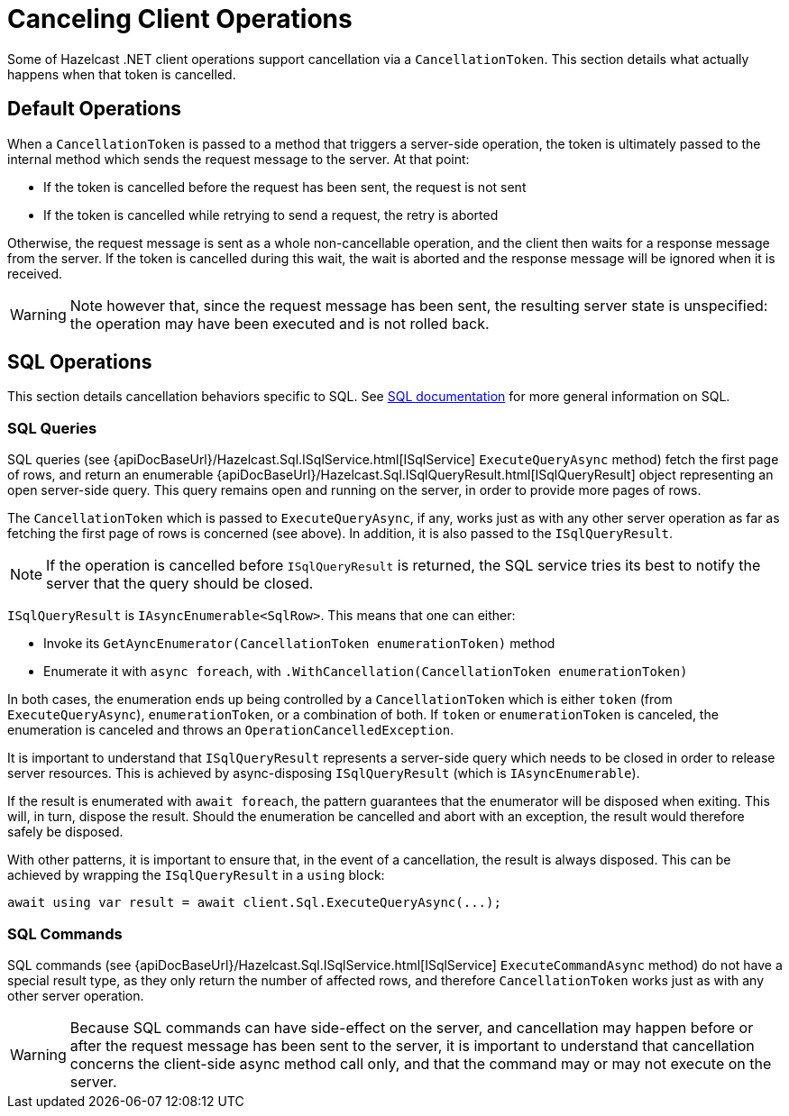= Canceling Client Operations

Some of Hazelcast .NET client operations support cancellation via a `CancellationToken`. This section details what actually happens when that token is cancelled.

== Default Operations

When a `CancellationToken` is passed to a method that triggers a server-side operation, the token is ultimately passed to the internal method which sends the request message to the server. At that point:

* If the token is cancelled before the request has been sent, the request is not sent
* If the token is cancelled while retrying to send a request, the retry is aborted

Otherwise, the request message is sent as a whole non-cancellable operation, and the client then waits for a response message from the server. If the token is cancelled during this wait, the wait is aborted and the response message will be ignored when it is received.

WARNING: Note however that, since the request message has been sent, the resulting server state is unspecified: the operation may have been executed and is not rolled back.

== SQL Operations

This section details cancellation behaviors specific to SQL. See xref:sql:overview.adoc[SQL documentation] for more general information on SQL.

=== SQL Queries

SQL queries (see {apiDocBaseUrl}/Hazelcast.Sql.ISqlService.html[ISqlService] `ExecuteQueryAsync` method) fetch the first page of rows, and return an enumerable {apiDocBaseUrl}/Hazelcast.Sql.ISqlQueryResult.html[ISqlQueryResult] object representing an open server-side query. This query remains open and running on the server, in order to provide more pages of rows.

The `CancellationToken` which is passed to `ExecuteQueryAsync`, if any, works just as with any other server operation as far as fetching the first page of rows is concerned (see above). In addition, it is also passed to the `ISqlQueryResult`.

NOTE:  If the operation is cancelled before `ISqlQueryResult` is returned, the SQL service tries its best to notify the server that the query should be closed.

`ISqlQueryResult` is `IAsyncEnumerable<SqlRow>`. This means that one can either:

* Invoke its `GetAyncEnumerator(CancellationToken enumerationToken)` method
* Enumerate it with `async foreach`, with `.WithCancellation(CancellationToken enumerationToken)`

In both cases, the enumeration ends up being controlled by a `CancellationToken` which is either `token` (from `ExecuteQueryAsync`), `enumerationToken`, or a combination of both. If `token` or `enumerationToken` is canceled, the enumeration is canceled and throws an `OperationCancelledException`.

It is important to understand that `ISqlQueryResult` represents a server-side query which needs to be closed in order to release server resources. This is achieved by async-disposing `ISqlQueryResult` (which is `IAsyncEnumerable`).

If the result is enumerated with `await foreach`, the pattern guarantees that the enumerator will be disposed when exiting. This will, in turn, dispose the result. Should the enumeration be cancelled and abort with an exception, the result would therefore safely be disposed.

With other patterns, it is important to ensure that, in the event of a cancellation, the result is always disposed. This can be achieved by wrapping the `ISqlQueryResult` in a `using` block:

[source,csharp]
----
await using var result = await client.Sql.ExecuteQueryAsync(...);
----

=== SQL Commands

SQL commands (see {apiDocBaseUrl}/Hazelcast.Sql.ISqlService.html[ISqlService] `ExecuteCommandAsync` method) do not have a special result type, as they only return the number of affected rows, and therefore `CancellationToken` works just as with any other server operation.

WARNING: Because SQL commands can have side-effect on the server, and cancellation may happen before or after the request message has been sent to the server, it is important to understand that cancellation concerns the client-side async method call only, and that the command may or may not execute on the server.